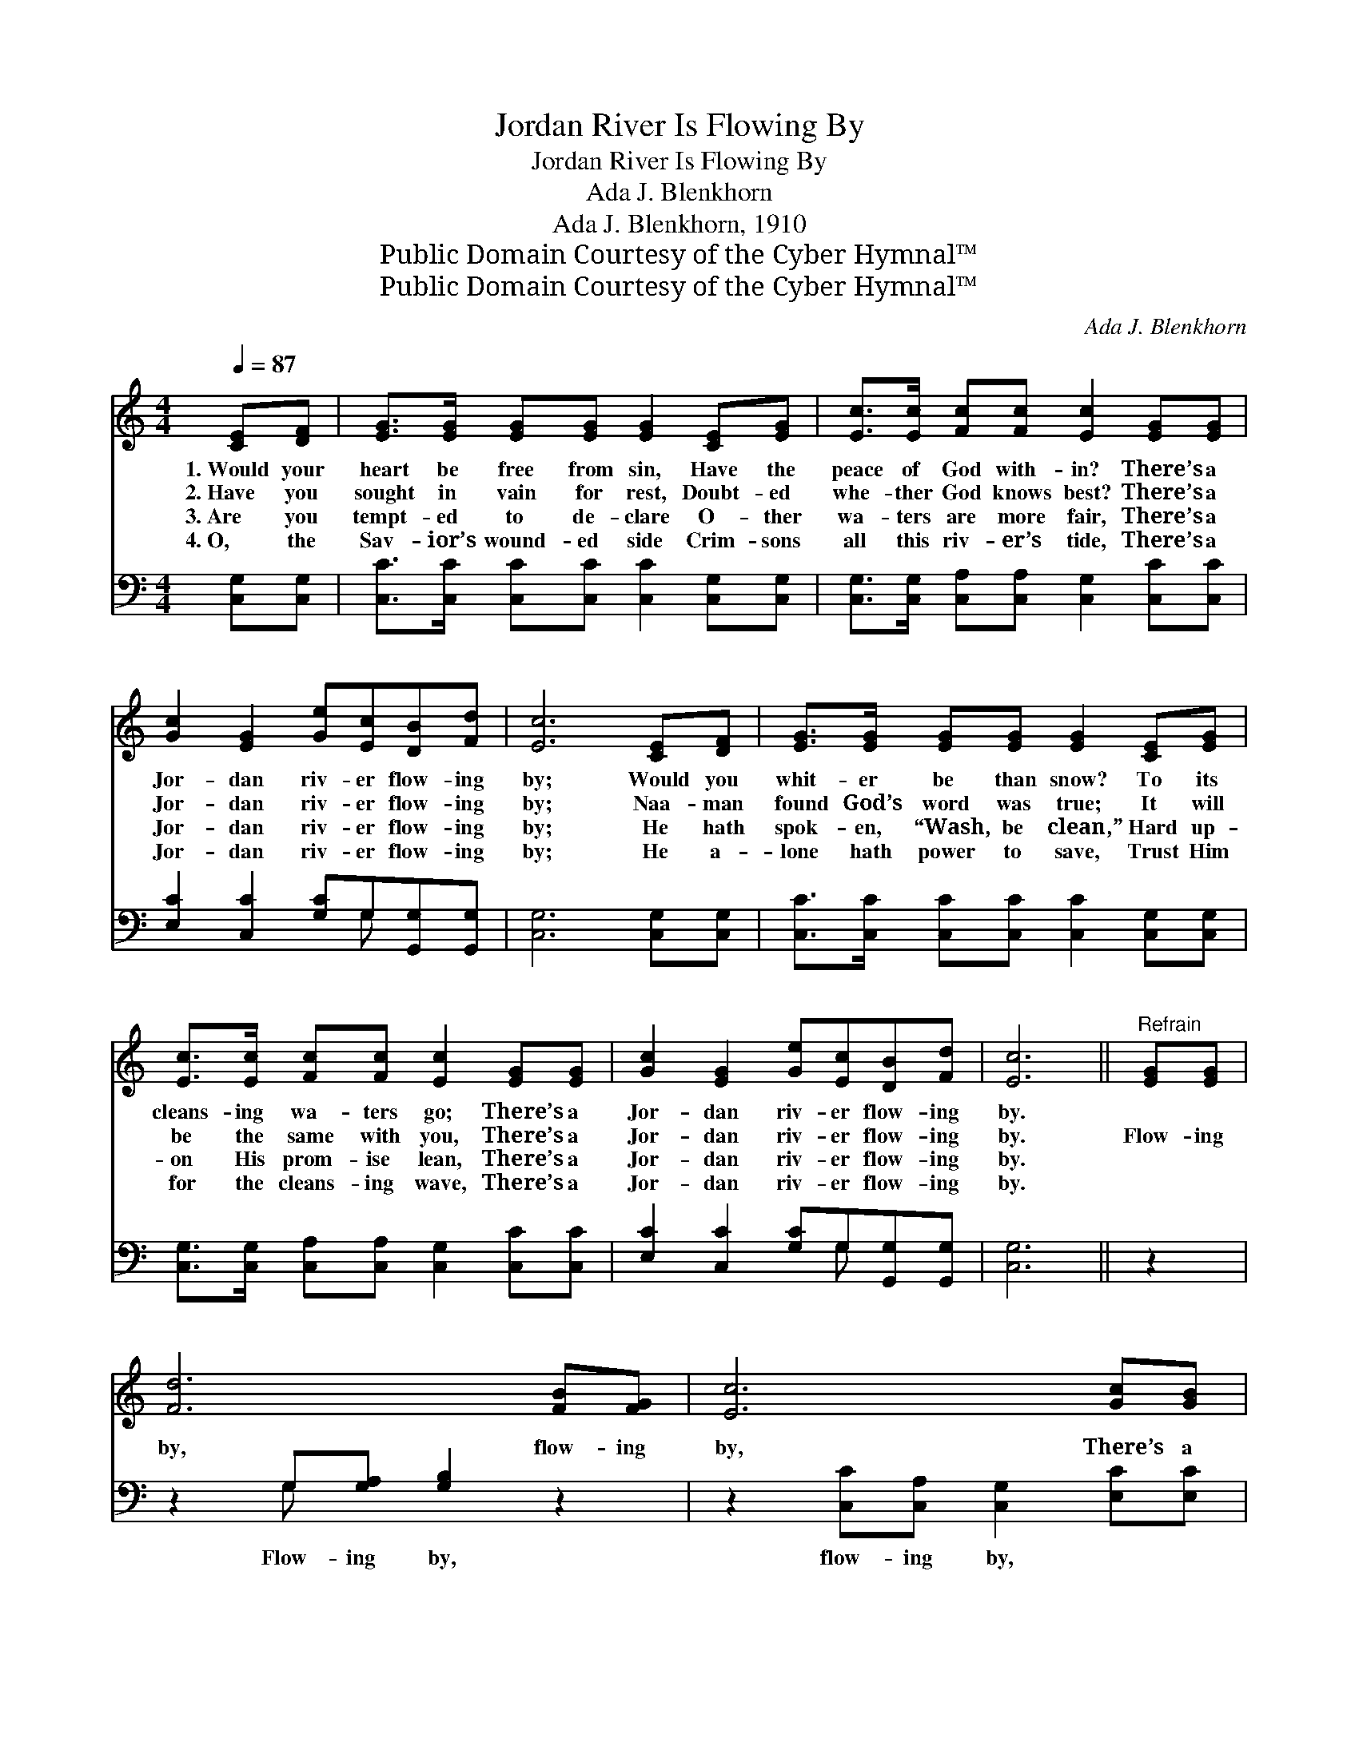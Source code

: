 X:1
T:Jordan River Is Flowing By
T:Jordan River Is Flowing By
T:Ada J. Blenkhorn
T:Ada J. Blenkhorn, 1910
T:Public Domain Courtesy of the Cyber Hymnal™
T:Public Domain Courtesy of the Cyber Hymnal™
C:Ada J. Blenkhorn
Z:Public Domain
Z:Courtesy of the Cyber Hymnal™
%%score 1 ( 2 3 )
L:1/8
Q:1/4=87
M:4/4
K:C
V:1 treble 
V:2 bass 
V:3 bass 
V:1
 [CE][DF] | [EG]>[EG] [EG][EG] [EG]2 [CE][EG] | [Ec]>[Ec] [Fc][Fc] [Ec]2 [EG][EG] | %3
w: 1.~Would your|heart be free from sin, Have the|peace of God with- in? There’s a|
w: 2.~Have you|sought in vain for rest, Doubt- ed|whe- ther God knows best? There’s a|
w: 3.~Are you|tempt- ed to de- clare O- ther|wa- ters are more fair, There’s a|
w: 4.~O, the|Sav- ior’s wound- ed side Crim- sons|all this riv- er’s tide, There’s a|
 [Gc]2 [EG]2 [Ge][Ec][DB][Fd] | [Ec]6 [CE][DF] | [EG]>[EG] [EG][EG] [EG]2 [CE][EG] | %6
w: Jor- dan riv- er flow- ing|by; Would you|whit- er be than snow? To its|
w: Jor- dan riv- er flow- ing|by; Naa- man|found God’s word was true; It will|
w: Jor- dan riv- er flow- ing|by; He hath|spok- en, “Wash, be clean,” Hard up-|
w: Jor- dan riv- er flow- ing|by; He a-|lone hath power to save, Trust Him|
 [Ec]>[Ec] [Fc][Fc] [Ec]2 [EG][EG] | [Gc]2 [EG]2 [Ge][Ec][DB][Fd] | [Ec]6 ||"^Refrain" [EG][EG] | %10
w: cleans- ing wa- ters go; There’s a|Jor- dan riv- er flow- ing|by.||
w: be the same with you, There’s a|Jor- dan riv- er flow- ing|by.|Flow- ing|
w: on His prom- ise lean, There’s a|Jor- dan riv- er flow- ing|by.||
w: for the cleans- ing wave, There’s a|Jor- dan riv- er flow- ing|by.||
 [Fd]6 [FB][FG] | [Ec]6 [Gc][GB] | [FA]>[FA] [FA][FA] [FA][Fc][FA][Fc] | [EG]6 [EG][EG] | %14
w: ||||
w: by, flow- ing|by, There’s a|cleans- ing Jor- dan riv- er flow- ing|by; Flow- ing|
w: ||||
w: ||||
 [Fd]6 [FB][FG] | [Ge]6 [EG][EG] | [FA]>[GB] [Ac][Ad] [Ge][Ec][DB][Fd] | [Ec]6 |] %18
w: ||||
w: by, flow- ing|by, Plunge be-|neath its heal- ing wa- ters, help is|nigh.|
w: ||||
w: ||||
V:2
 [C,G,][C,G,] | [C,C]>[C,C] [C,C][C,C] [C,C]2 [C,G,][C,G,] | %2
w: ~ ~|~ ~ ~ ~ ~ ~ ~|
 [C,G,]>[C,G,] [C,A,][C,A,] [C,G,]2 [C,C][C,C] | [E,C]2 [C,C]2 [G,C]G,[G,,G,][G,,G,] | %4
w: ~ ~ ~ ~ ~ ~ ~|~ ~ ~ ~ ~ ~|
 [C,G,]6 [C,G,][C,G,] | [C,C]>[C,C] [C,C][C,C] [C,C]2 [C,G,][C,G,] | %6
w: ~ ~ ~|~ ~ ~ ~ ~ ~ ~|
 [C,G,]>[C,G,] [C,A,][C,A,] [C,G,]2 [C,C][C,C] | [E,C]2 [C,C]2 [G,C]G,[G,,G,][G,,G,] | [C,G,]6 || %9
w: ~ ~ ~ ~ ~ ~ ~|~ ~ ~ ~ ~ ~|~|
 z2 | z2 G,[G,A,] [G,B,]2 z2 | z2 [C,C][C,A,] [C,G,]2 [E,C][E,C] | %12
w: |Flow- ing by,|flow- ing by, ~ ~|
 [F,C]>[F,C] [F,C][F,C] [F,C][F,A,][F,C][A,C] | C6 z2 | z2 G,[G,A,] [G,B,]2 z2 | %15
w: ~ ~ ~ ~ ~ ~ ~ ~|~|Flow- ing by,|
 z2 [C,C][C,A,] [C,G,]2 [C,C][C,C] | [F,C]>[F,C] [F,C][F,C] [G,C]G,[G,,G,][G,,G,] | [C,G,]6 |] %18
w: flow- ing by, * *|||
V:3
 x2 | x8 | x8 | x5 G, x2 | x8 | x8 | x8 | x5 G, x2 | x6 || x2 | x2 G, x5 | x8 | x8 | C6 x2 | %14
 x2 G, x5 | x8 | x5 G, x2 | x6 |] %18

